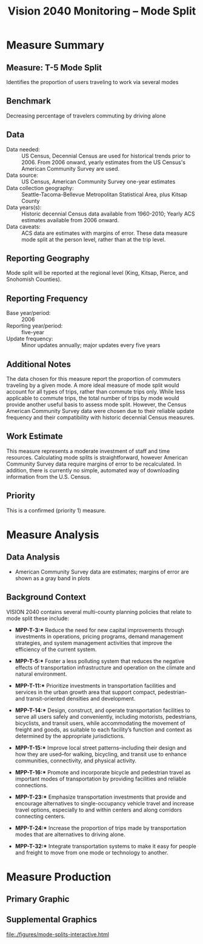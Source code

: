#+TITLE: Vision 2040 Monitoring -- Mode Split
#+AUTHOR:
#+DATE:
#+OPTIONS: toc:nil



* Measure Summary
** Measure: T-5 Mode Split
Identifies the proportion of users traveling to work via several modes

** Benchmark
Decreasing percentage of travelers commuting by driving alone

** Data
- Data needed: :: US Census, Decennial Census are used for historical trends prior to 2006. From 2006 onward, yearly estimates from the US Census's American Community Survey are used.
- Data source: :: US Census, American Community Survey one-year estimates
- Data collection geography: :: Seattle-Tacoma-Bellevue Metropolitan Statistical Area, plus Kitsap County
- Data years(s): :: Historic decennial Census data available from 1960-2010; Yearly ACS estimates available from 2006 onward.
- Data caveats: :: ACS data are estimates with margins of error. These data measure mode split at the person level, rather than at the trip level.

** Reporting Geography
Mode split will be reported at the regional level (King, Kitsap, Pierce, and Snohomish Counties).

** Reporting Frequency
- Base year/period: :: 2006
- Reporting year/period: :: five-year
- Update frequency: :: Minor updates annually; major updates every five years

** Additional Notes
The data chosen for this measure report the proportion of commuters traveling by a given mode. A more ideal measure of mode split would account for all types of trips, rather than commute trips only. While less applicable to commute trips, the total number of trips by mode would provide another useful basis to assess mode split. However, the Census American Community Survey data were chosen due to their reliable update frequency and their compatibility with historic decennial Census measures.

** Work Estimate
This measure represents a moderate investment of staff and time resources. Calculating mode splits is straightforward, however American Community Survey data require margins of error to be recalculated. In addition, there is currently no simple, automated way of downloading information from the U.S. Census.

** Priority
This is a confirmed (priority 1) measure.

* Measure Analysis
** Data Analysis
 - American Community Survey data are estimates; margins of error are shown as a gray band in plots


** Background Context
VISION 2040 contains several multi-county planning policies that relate to mode split these include:

- *MPP-T-3:** Reduce the need for new capital improvements through investments in operations, pricing programs, demand management strategies, and system management activities that improve the efficiency of the current system.

- *MPP-T-5:** Foster a less polluting system that reduces the negative effects of transportation infrastructure and operation on the climate and natural environment.

- *MPP-T-11:** Prioritize investments in transportation facilities and services in the urban growth area that support compact, pedestrian- and transit-oriented densities and development.

- *MPP-T-14:** Design, construct, and operate transportation facilities to serve all users safely and conveniently, including motorists, pedestrians, bicyclists, and transit users, while accommodating the movement of freight and goods, as suitable to each facility’s function and context as determined by the appropriate jurisdictions.

- *MPP-T-15:** Improve local street patterns--including their design and how they are used--for walking, bicycling, and transit use to enhance communities, connectivity, and physical activity.

- *MPP-T-16:** Promote and incorporate bicycle and pedestrian travel as important modes of transportation by providing facilities and reliable connections.

- *MPP-T-23:** Emphasize transportation investments that provide and encourage alternatives to single-occupancy vehicle travel and increase travel options, especially to and within centers and along corridors connecting centers.

- *MPP-T-24:** Increase the proportion of trips made by transportation modes that are alternatives to driving alone.

- *MPP-T-32:** Integrate transportation systems to make it easy for people and freight to move from one mode or technology to another.


#+LATEX: \clearpage
* Measure Production
** Primary Graphic
#+name: mode-splits-all
#+CAPTION: Percentage of commuters, by mode of travel
#+begin_src R :session mode-split :exports results :results graphics :file ./figures/mode-splits-all.png :width 700 :height 550
  source("./ModeSplit.R")
  pAllModes
#+end_src

#+RESULTS:
[[file:./figures/mode-splits-all.png]]


#+LATEX: \clearpage
** Supplemental Graphics
#+name: mode-splits-drive-alone
#+CAPTION: Percentage of commuters driving alone
#+begin_src R :session mode-split :exports results :results graphics :file ./figures/mode-splits-drive-alone.png :width 530 :height 550
  source("./ModeSplit.R")
  pDroveAlone
#+end_src

#+name: mode-splits-no-drive-alone
#+CAPTION: Percentage of commuters not driving alone, by mode of travel
#+begin_src R :session mode-split :exports results :results graphics :file ./figures/mode-splits-no-drove-alone.png :width 700 :height 550
  source("./ModeSplit.R")
  pNoDroveAlone
#+end_src


#+LATEX: \begin{comment}
#+name: mode-splits-interactive
#+CAPTION: Percentage of commuters not driving alone, by mode of travel
#+BEGIN_SRC R :exports results :results output html
  source("./ModeSplit.R")
  print(pInteractive)
#+end_src

#+RESULTS:
[[file:./figures/mode-splits-interactive.html]]

#+LATEX: \end{comment}
